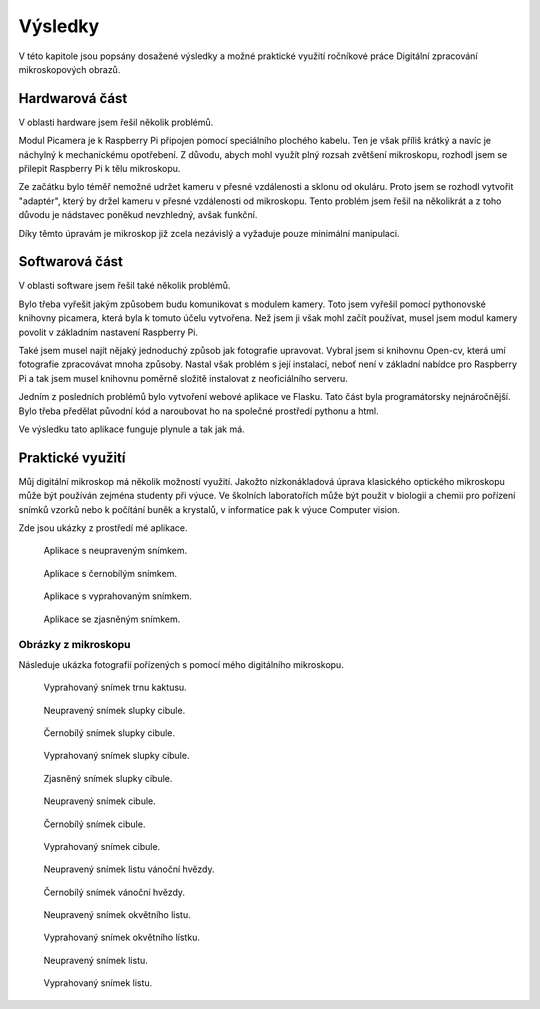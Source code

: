 ****************************
Výsledky
****************************


V této kapitole jsou popsány dosažené výsledky a možné praktické využití ročníkové práce Digitální zpracování mikroskopových obrazů.


================================
Hardwarová část
================================

V oblasti hardware jsem řešil několik problémů. 

Modul Picamera je k Raspberry Pi připojen pomocí speciálního plochého kabelu. Ten je však příliš krátký a navíc je náchylný k mechanickému opotřebení. Z důvodu, abych mohl využít plný rozsah zvětšení mikroskopu, rozhodl jsem se přilepit Raspberry Pi k tělu mikroskopu.

Ze začátku bylo téměř nemožné udržet kameru v přesné vzdálenosti a sklonu od okuláru. Proto jsem se rozhodl vytvořit "adaptér", který by držel kameru v přesné vzdálenosti od mikroskopu. Tento problém jsem řešil na několikrát a z toho důvodu je nádstavec poněkud nevzhledný, avšak funkční.

Díky těmto úpravám je mikroskop již zcela nezávislý a vyžaduje pouze minimální manipulaci.


================================
Softwarová část
================================

V oblasti software jsem řešil také několik problémů.

Bylo třeba vyřešit jakým způsobem budu komunikovat s modulem kamery. Toto jsem vyřešil pomocí pythonovské knihovny picamera, která byla k tomuto účelu vytvořena. Než jsem ji však mohl začít používat, musel jsem modul kamery povolit v základním nastavení Raspberry Pi.

Také jsem musel najít nějaký jednoduchý způsob jak fotografie upravovat. Vybral jsem si knihovnu Open-cv, která umí fotografie zpracovávat mnoha způsoby. Nastal však problém s její instalací, neboť není v základní nabídce pro Raspberry Pi a tak jsem musel knihovnu poměrně složitě instalovat z neoficiálního serveru.

Jedním z posledních problémů bylo vytvoření webové aplikace ve Flasku. Tato část byla programátorsky nejnáročnější. Bylo třeba předělat původní kód a naroubovat ho na společné prostředí pythonu a html. 

Ve výsledku tato aplikace funguje plynule a tak jak má.


================================
Praktické využití
================================

Můj digitální mikroskop má několik možností využití. Jakožto nízkonákladová úprava klasického optického mikroskopu může být používán zejména studenty při výuce. Ve školních laboratořích může být použit v biologii a chemii pro pořízení snímků vzorků nebo k počítání buněk a krystalů, v informatice pak k výuce Computer vision. 

Zde jsou ukázky z prostředí mé aplikace.

.. figure:: /images/appnormal.png
   :scale: 20%
   :alt: Aplikace s neupraveným snímkem.

   Aplikace s neupraveným snímkem.

.. figure:: /images/appsedy.png
   :scale: 20%
   :alt: Aplikace s černobílým snímkem.

   Aplikace s černobílým snímkem.


.. figure:: /images/appprah.png
   :scale: 30%
   :alt: Aplikace s vyprahovaným snímkem.

   Aplikace s vyprahovaným snímkem.

.. figure:: /images/appjas.png
   :scale: 30%
   :alt: Aplikace se zjasněným snímkem.

   Aplikace se zjasněným snímkem.

^^^^^^^^^^^^^^^^^^^^^^^^^^^^^^^
Obrázky z mikroskopu
^^^^^^^^^^^^^^^^^^^^^^^^^^^^^^^

Následuje ukázka fotografií pořízených s pomocí mého digitálního mikroskopu. 


.. figure:: /images/phrot.jpg
   :scale: 20%
   :alt: Aplikace se zjasněmím snímkem.

   Vyprahovaný snímek trnu kaktusu.

.. figure:: /images/ccibule.jpg
   :scale: 20%
   :alt: Aplikace se zjasněmím snímkem.

   Neupravený snímek slupky cibule.
  
.. figure:: /images/sccibule.jpg
   :scale: 20%
   :alt: Aplikace se zjasněmím snímkem.

   Černobílý snímek  slupky cibule.

.. figure:: /images/pccibule.jpg
   :scale: 20%
   :alt: Aplikace se zjasněmím snímkem.

   Vyprahovaný snímek slupky cibule.

.. figure:: /images/jccibule.jpg
   :scale: 20%
   :alt: Aplikace se zjasněmím snímkem.

   Zjasněný snímek slupky cibule.

.. figure:: /images/cibule.jpg
   :scale: 20%
   :alt: Aplikace se zjasněným snímkem.

   Neupravený snímek cibule.
  
.. figure:: /images/scibule.jpg
   :scale: 20%
   :alt: Aplikace se zjasněmím snímkem.

   Černobílý snímek cibule.

.. figure:: /images/pcibule.jpg
   :scale: 20%
   :alt: Aplikace se zjasněmím snímkem.

   Vyprahovaný snímek cibule.







.. figure:: /images/vanocni.jpg
   :scale: 20%
   :alt: Aplikace se zjasněmím snímkem.

   Neupravený snímek listu vánoční hvězdy.





.. figure:: /images/svanocni.jpg
   :scale: 20%
   :alt: Aplikace se zjasněmím snímkem.

   Černobílý snímek vánoční hvězdy.


.. figure:: /images/jitka.jpg
   :scale: 20%
   :alt: Aplikace se zjasněmím snímkem.

   Neupravený snímek okvětního listu.

.. figure:: /images/pjitka.jpg
   :scale: 20%
   :alt: Aplikace se zjasněmím snímkem.

   Vyprahovaný snímek okvětního lístku.

.. figure:: /images/list.jpg
   :scale: 20%
   :alt: Aplikace se zjasněmím snímkem.

   Neupravený snímek listu.

.. figure:: /images/plist.jpg
   :scale: 20%
   :alt: Aplikace se zjasněmím snímkem.

   Vyprahovaný snímek listu.




